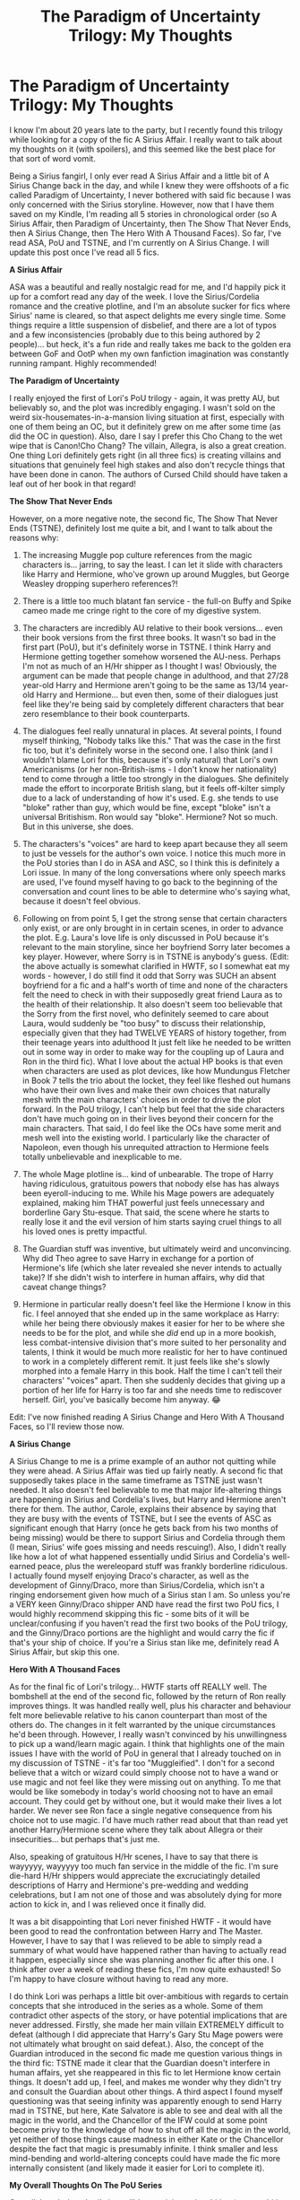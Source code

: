 #+TITLE: The Paradigm of Uncertainty Trilogy: My Thoughts

* The Paradigm of Uncertainty Trilogy: My Thoughts
:PROPERTIES:
:Author: ZannityZan
:Score: 16
:DateUnix: 1612450599.0
:DateShort: 2021-Feb-04
:FlairText: Review
:END:
I know I'm about 20 years late to the party, but I recently found this trilogy while looking for a copy of the fic A Sirius Affair. I really want to talk about my thoughts on it (with spoilers), and this seemed like the best place for that sort of word vomit.

Being a Sirius fangirl, I only ever read A Sirius Affair and a little bit of A Sirius Change back in the day, and while I knew they were offshoots of a fic called Paradigm of Uncertainty, I never bothered with said fic because I was only concerned with the Sirius storyline. However, now that I have them saved on my Kindle, I'm reading all 5 stories in chronological order (so A Sirius Affair, then Paradigm of Uncertainty, then The Show That Never Ends, then A Sirius Change, then The Hero With A Thousand Faces). So far, I've read ASA, PoU and TSTNE, and I'm currently on A Sirius Change. I will update this post once I've read all 5 fics.

*A Sirius Affair*

ASA was a beautiful and really nostalgic read for me, and I'd happily pick it up for a comfort read any day of the week. I love the Sirius/Cordelia romance and the creative plotline, and I'm an absolute sucker for fics where Sirius' name is cleared, so that aspect delights me every single time. Some things require a little suspension of disbelief, and there are a lot of typos and a few inconsistencies (probably due to this being authored by 2 people)... but heck, it's a fun ride and really takes me back to the golden era between GoF and OotP when my own fanfiction imagination was constantly running rampant. Highly recommended!

*The Paradigm of Uncertainty*

I really enjoyed the first of Lori's PoU trilogy - again, it was pretty AU, but believably so, and the plot was incredibly engaging. I wasn't sold on the weird six-housemates-in-a-mansion living situation at first, especially with one of them being an OC, but it definitely grew on me after some time (as did the OC in question). Also, dare I say I prefer this Cho Chang to the wet wipe that is Canon!Cho Chang? The villain, Allegra, is also a great creation. One thing Lori definitely gets right (in all three fics) is creating villains and situations that genuinely feel high stakes and also don't recycle things that have been done in canon. The authors of Cursed Child should have taken a leaf out of her book in that regard!

*The Show That Never Ends*

However, on a more negative note, the second fic, The Show That Never Ends (TSTNE), definitely lost me quite a bit, and I want to talk about the reasons why:

1. The increasing Muggle pop culture references from the magic characters is... jarring, to say the least. I can let it slide with characters like Harry and Hermione, who've grown up around Muggles, but George Weasley dropping superhero references?!

2. There is a little too much blatant fan service - the full-on Buffy and Spike cameo made me cringe right to the core of my digestive system.

3. The characters are incredibly AU relative to their book versions... even their book versions from the first three books. It wasn't so bad in the first part (PoU), but it's definitely worse in TSTNE. I think Harry and Hermione getting together somehow worsened the AU-ness. Perhaps I'm not as much of an H/Hr shipper as I thought I was! Obviously, the argument can be made that people change in adulthood, and that 27/28 year-old Harry and Hermione aren't going to be the same as 13/14 year-old Harry and Hermione... but even then, some of their dialogues just feel like they're being said by completely different characters that bear zero resemblance to their book counterparts.

4. The dialogues feel really unnatural in places. At several points, I found myself thinking, "Nobody talks like this." That was the case in the first fic too, but it's definitely worse in the second one. I also think (and I wouldn't blame Lori for this, because it's only natural) that Lori's own Americanisms (or her non-British-isms - I don't know her nationality) tend to come through a little too strongly in the dialogues. She definitely made the effort to incorporate British slang, but it feels off-kilter simply due to a lack of understanding of how it's used. E.g. she tends to use "bloke" rather than guy, which would be fine, except "bloke" isn't a universal Britishism. Ron would say "bloke". Hermione? Not so much. But in this universe, she does.

5. The characters's "voices" are hard to keep apart because they all seem to just be vessels for the author's own voice. I notice this much more in the PoU stories than I do in ASA and ASC, so I think this is definitely a Lori issue. In many of the long conversations where only speech marks are used, I've found myself having to go back to the beginning of the conversation and count lines to be able to determine who's saying what, because it doesn't feel obvious.

6. Following on from point 5, I get the strong sense that certain characters only exist, or are only brought in in certain scenes, in order to advance the plot. E.g. Laura's love life is only discussed in PoU because it's relevant to the main storyline, since her boyfriend Sorry later becomes a key player. However, where Sorry is in TSTNE is anybody's guess. (Edit: the above actually is somewhat clarified in HWTF, so I somewhat eat my words - however, I do still find it odd that Sorry was SUCH an absent boyfriend for a fic and a half's worth of time and none of the characters felt the need to check in with their supposedly great friend Laura as to the health of their relationship. It also doesn't seem too believable that the Sorry from the first novel, who definitely seemed to care about Laura, would suddenly be "too busy" to discuss their relationship, especially given that they had TWELVE YEARS of history together, from their teenage years into adulthood It just felt like he needed to be written out in some way in order to make way for the coupling up of Laura and Ron in the third fic). What I love about the actual HP books is that even when characters are used as plot devices, like how Mundungus Fletcher in Book 7 tells the trio about the locket, they feel like fleshed out humans who have their own lives and make their own choices that naturally mesh with the main characters' choices in order to drive the plot forward. In the PoU trilogy, I can't help but feel that the side characters don't have much going on in their lives beyond their concern for the main characters. That said, I do feel like the OCs have some merit and mesh well into the existing world. I particularly like the character of Napoleon, even though his unrequited attraction to Hermione feels totally unbelievable and inexplicable to me.

7. The whole Mage plotline is... kind of unbearable. The trope of Harry having ridiculous, gratuitous powers that nobody else has has always been eyeroll-inducing to me. While his Mage powers are adequately explained, making him THAT powerful just feels unnecessary and borderline Gary Stu-esque. That said, the scene where he starts to really lose it and the evil version of him starts saying cruel things to all his loved ones is pretty impactful.

8. The Guardian stuff was inventive, but ultimately weird and unconvincing. Why did Theo agree to save Harry in exchange for a portion of Hermione's life (which she later revealed she never intends to actually take)? If she didn't wish to interfere in human affairs, why did that caveat change things?

9. Hermione in particular really doesn't feel like the Hermione I know in this fic. I feel annoyed that she ended up in the same workplace as Harry: while her being there obviously makes it easier for her to be where she needs to be for the plot, and while she /did/ end up in a more bookish, less combat-intensive division that's more suited to her personality and talents, I think it would be much more realistic for her to have continued to work in a completely different remit. It just feels like she's slowly morphed into a female Harry in this book. Half the time I can't tell their characters' "voices" apart. Then she suddenly decides that giving up a portion of her life for Harry is too far and she needs time to rediscover herself. Girl, you've basically become him anyway. 😂

Edit: I've now finished reading A Sirius Change and Hero With A Thousand Faces, so I'll review those now.

*A Sirius Change*

A Sirius Change to me is a prime example of an author not quitting while they were ahead. A Sirius Affair was tied up fairly neatly. A second fic that supposedly takes place in the same timeframe as TSTNE just wasn't needed. It also doesn't feel believable to me that major life-altering things are happening in Sirius and Cordelia's lives, but Harry and Hermione aren't there for them. The author, Carole, explains their absence by saying that they are busy with the events of TSTNE, but I see the events of ASC as significant enough that Harry (once he gets back from his two months of being missing) would be there to support Sirius and Cordelia through them (I mean, Sirius' wife goes missing and needs rescuing!). Also, I didn't really like how a lot of what happened essentially undid Sirius and Cordelia's well-earned peace, plus the wereleopard stuff was frankly borderline ridiculous. I actually found myself enjoying Draco's character, as well as the development of Ginny/Draco, more than Sirius/Cordelia, which isn't a ringing endorsement given how much of a Sirius stan I am. So unless you're a VERY keen Ginny/Draco shipper AND have read the first two PoU fics, I would highly recommend skipping this fic - some bits of it will be unclear/confusing if you haven't read the first two books of the PoU trilogy, and the Ginny/Draco portions are the highlight and would carry the fic if that's your ship of choice. If you're a Sirius stan like me, definitely read A Sirius Affair, but skip this one.

*Hero With A Thousand Faces*

As for the final fic of Lori's trilogy... HWTF starts off REALLY well. The bombshell at the end of the second fic, followed by the return of Ron really improves things. It was handled really well, plus his character and behaviour felt more believable relative to his canon counterpart than most of the others do. The changes in it felt warranted by the unique circumstances he'd been through. However, I really wasn't convinced by his unwillingness to pick up a wand/learn magic again. I think that highlights one of the main issues I have with the world of PoU in general that I already touched on in my discussion of TSTNE - it's far too "Muggleified". I don't for a second believe that a witch or wizard could simply choose not to have a wand or use magic and not feel like they were missing out on anything. To me that would be like somebody in today's world choosing not to have an email account. They could get by without one, but it would make their lives a lot harder. We never see Ron face a single negative consequence from his choice not to use magic. I'd have much rather read about that than read yet another Harry/Hermione scene where they talk about Allegra or their insecurities... but perhaps that's just me.

Also, speaking of gratuitous H/Hr scenes, I have to say that there is wayyyyy, wayyyyy too much fan service in the middle of the fic. I'm sure die-hard H/Hr shippers would appreciate the excruciatingly detailed descriptions of Harry and Hermione's pre-wedding and wedding celebrations, but I am not one of those and was absolutely dying for more action to kick in, and I was relieved once it finally did.

It was a bit disappointing that Lori never finished HWTF - it would have been good to read the confrontation between Harry and The Master. However, I have to say that I was relieved to be able to simply read a summary of what would have happened rather than having to actually read it happen, especially since she was planning another fic after this one. I think after over a week of reading these fics, I'm now quite exhausted! So I'm happy to have closure without having to read any more.

I do think Lori was perhaps a little bit over-ambitious with regards to certain concepts that she introduced in the series as a whole. Some of them contradict other aspects of the story, or have potential implications that are never addressed. Firstly, she made her main villain EXTREMELY difficult to defeat (although I did appreciate that Harry's Gary Stu Mage powers were not ultimately what brought on said defeat.). Also, the concept of the Guardian introduced in the second fic made me question various things in the third fic: TSTNE made it clear that the Guardian doesn't interfere in human affairs, yet she reappeared in this fic to let Hermione know certain things. It doesn't add up, I feel, and makes me wonder why they didn't try and consult the Guardian about other things. A third aspect I found myself questioning was that seeing infinity was apparently enough to send Harry mad in TSTNE, but here, Kate Salvatore is able to see and deal with all the magic in the world, and the Chancellor of the IFW could at some point become privy to the knowledge of how to shut off all the magic in the world, yet neither of those things cause madness in either Kate or the Chancellor despite the fact that magic is presumably infinite. I think smaller and less mind-bending and world-altering concepts could have made the fic more internally consistent (and likely made it easier for Lori to complete it).

*My Overall Thoughts On The PoU Series*

Overall, I can't deny Lori's incredible creativity and ambition (over-ambition, even!), and I think it's amazing that she created what she did just three books into the real HP series with so many unknowns to flesh out. However, I do think the characterisation needed work as it often strayed too far from the original, plus the "Muggleification" of the world didn't seem to fit with JKR's creation. That said, I'm unsure where Lori (and indeed Penny and Carole) are these days, but I'm surprised they never tried to cash in on their old fanfiction fame the way Cassandra Clare or E. L. James did. If those two are published authors, Lori and co. definitely could be (indeed, I'd argue that Lori is a better writer and far more creative than Cassandra or E. L.).


** Thank you for the review of this fanfic. I first read the TV Tropes page and it's incredibly uninformative about the actual story, kek.
:PROPERTIES:
:Author: Aardwarkthe2nd
:Score: 1
:DateUnix: 1612494349.0
:DateShort: 2021-Feb-05
:END:

*** Thanks! Yeah, I went looking for other people's thoughts on the fic and couldn't really find any beyond one comment in another Reddit thread... so I thought I'd write out my own thoughts in case anybody wanted to hear them!
:PROPERTIES:
:Author: ZannityZan
:Score: 1
:DateUnix: 1612518421.0
:DateShort: 2021-Feb-05
:END:

**** Can you elaborate more on the villain of the story? TV Tropes hyped that guy a lot.

Also, TV Tropes says that the final parts of the story were incredibly mind screwy. How was that?
:PROPERTIES:
:Author: Aardwarkthe2nd
:Score: 1
:DateUnix: 1612519043.0
:DateShort: 2021-Feb-05
:END:

***** I will do once I reach the end of the third part! Right now I'm on A Sirius Change, which is a companion piece that takes place at the same time as the second fic of the PoU trilogy, but focuses on Sirius/Cordelia and Ginny/Draco.
:PROPERTIES:
:Author: ZannityZan
:Score: 1
:DateUnix: 1612523574.0
:DateShort: 2021-Feb-05
:END:


***** u/ZannityZan:
#+begin_quote
  Can you elaborate more on the villain of the story? TV Tropes hyped that guy a lot.
#+end_quote

I've now finished reading all the parts of the fic (and updated this review!). I had a look at the TV Tropes page for it too to see what was said. I can see why they hyped him up the way they did - he seemed to have no weaknesses as a villain (apart from arrogance, but that seems somewhat merited given his level of power and knowledge). He was also raised in a way that meant he developed pretty much no empathy, as well as none of the moral limits of the average person. At one point he even engages in incestuous relations with his own mother.

#+begin_quote
  Also, TV Tropes says that the final parts of the story were incredibly mind screwy. How was that?
#+end_quote

There were definitely some mind-screwy concepts in general, and particularly towards the end. In general, the good guys have to really push the boundaries of magic and the universe in order to try and defeat evil. It gets slightly head screwy at times (but not so much as to be unfollowable).
:PROPERTIES:
:Author: ZannityZan
:Score: 1
:DateUnix: 1612801040.0
:DateShort: 2021-Feb-08
:END:
